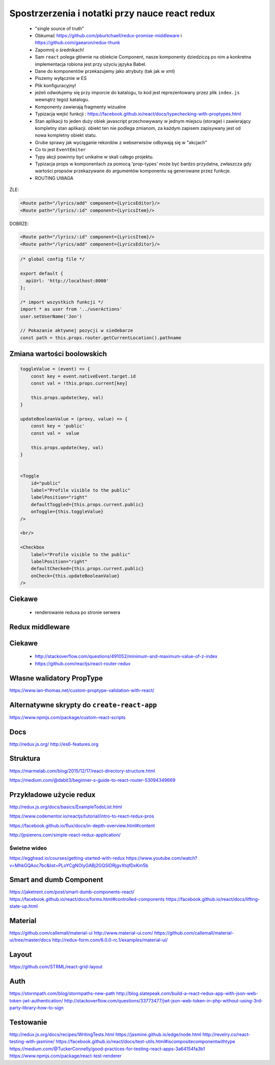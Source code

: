 Spostrzerzenia i notatki przy nauce react redux
-----------------------------------------------

    * "single source of truth"
    * Obkumać https://github.com/pburtchaell/redux-promise-middleware i https://github.com/gaearon/redux-thunk
    * Zapomnij o średnikach!
    * Sam ``react`` polega głównie na obiekcie Component, nasze komponenty dziedziczą po nim a konkretna implementacja robiona jest przy użyciu języka Babel.
    * Dane do komponentów przekazujemy jako atrybuty (tak jak w xml)
    * Piszemy wyłącznie w ES
    * Plik konfiguracyjny!
    * jeżeli odwołujemy się przy imporcie do katalogu, to kod jest reprezentowany przez plik ``index.js`` wewnątrz tegoż katalogu.
    * Komponenty zawierają fragmenty wizualne
    * Typizacja wejść funkcji : https://facebook.github.io/react/docs/typechecking-with-proptypes.html
    * Stan aplikacji to jeden duży obiek javascript przechowywany w jednym miejscu (storage) i zawierający kompletny stan aplikacji. obiekt ten nie podlega zmianom, za każdym zapisem zapisywany jest od nowa kompletny obiekt statu.
    * Grube sprawy jak wyciąganie rekordów z webserwisów odbywają się w "akcjach"
    * Co to jest ``EventEmiter``
    * Typy akcji powinny być unikalne w skali całego projektu.
    * Typizacja props w komponentach za pomocą 'prop-types' może być bardzo przydatna, zwłaszcza gdy wartości propsów przekazywane do argumentów komponentu są generowane przez funkcje.
    * ROUTING UWAGA

ŹLE:

.. code-block:: xml

    <Route path="/lyrics/add" component={LyricsEditor}/>
    <Route path="/lyrics/:id" component={LyricsItem}/>

DOBRZE:

.. code-block:: xml

    <Route path="/lyrics/:id" component={LyricsItem}/>
    <Route path="/lyrics/add" component={LyricsEditor}/>


.. code-block:: javascript

    /* global config file */

    export default {
      apiUrl: 'http://localhost:8000'
    };

    /* import wszystkich funkcji */
    import * as user from '../userActions'
    user.setUserName('Jon')

    // Pokazanie aktywnej pozycji w siedebarze
    const path = this.props.router.getCurrentLocation().pathname


Zmiana wartości boolowskich
===========================

.. code-block:: javascript

    toggleValue = (event) => {
        const key = event.nativeEvent.target.id
        const val = !this.props.current[key]

        this.props.update(key, val)
    }

    updateBooleanValue = (proxy, value) => {
        const key = 'public'
        const val =  value

        this.props.update(key, val)
    }


    <Toggle
        id="public"
        label="Profile visible to the public"
        labelPosition="right"
        defaultToggled={this.props.current.public}
        onToggle={this.toggleValue}
    />

    <br/>

    <Checkbox
        label="Profile visible to the public"
        labelPosition="right"
        defaultChecked={this.props.current.public}
        onCheck={this.updateBooleanValue}
    />


Ciekawe
=======

    * renderowanie reduxa po stronie serwera


Redux middleware
================

.. code-block::javascript

    /**
     * Sample middleware logger
     */
    const simpleLogger = store => next => action => {
      console.log(action.type)

      // console.group(action.type)
      // console.info('dispatching', action)
      let result = next(action)
      // console.log('next state', store.getState())
      // console.groupEnd(action.type)

      return result
    }

Ciekawe
=======

    * http://stackoverflow.com/questions/491052/minimum-and-maximum-value-of-z-index
    * https://github.com/reactjs/react-router-redux

Własne walidatory PropType
==========================

https://www.ian-thomas.net/custom-proptype-validation-with-react/


Alternatywne skrypty do ``create-react-app``
============================================

https://www.npmjs.com/package/custom-react-scripts


Docs
====

http://redux.js.org/
http://es6-features.org

Struktura
=========

https://marmelab.com/blog/2015/12/17/react-directory-structure.html

https://medium.com/@dabit3/beginner-s-guide-to-react-router-53094349669


Przykładowe użycie redux
========================

http://redux.js.org/docs/basics/ExampleTodoList.html

https://www.codementor.io/reactjs/tutorial/intro-to-react-redux-pros

https://facebook.github.io/flux/docs/in-depth-overview.html#content

http://jpsierens.com/simple-react-redux-application/


Świetne wideo
~~~~~~~~~~~~~

https://egghead.io/courses/getting-started-with-redux
https://www.youtube.com/watch?v=MhkGQAoc7bc&list=PLoYCgNOIyGABj2GQSlDRjgvXtqfDxKm5b


Smart and dumb Component
========================

https://jaketrent.com/post/smart-dumb-components-react/
https://facebook.github.io/react/docs/forms.html#controlled-components
https://facebook.github.io/react/docs/lifting-state-up.html

Material
========

https://github.com/callemall/material-ui
http://www.material-ui.com/
https://github.com/callemall/material-ui/tree/master/docs
http://redux-form.com/6.0.0-rc.1/examples/material-ui/

Layout
======

https://github.com/STRML/react-grid-layout

Auth
====

https://stormpath.com/blog/stormpaths-new-path
http://blog.slatepeak.com/build-a-react-redux-app-with-json-web-token-jwt-authentication/
http://stackoverflow.com/questions/33773477/jwt-json-web-token-in-php-without-using-3rd-party-library-how-to-sign

Testowanie
==========
http://redux.js.org/docs/recipes/WritingTests.html
https://jasmine.github.io/edge/node.html
http://revelry.co/react-testing-with-jasmine/
https://facebook.github.io/react/docs/test-utils.html#iscompositecomponentwithtype
https://medium.com/@TuckerConnelly/good-practices-for-testing-react-apps-3a64154fa3b1
https://www.npmjs.com/package/react-test-renderer
